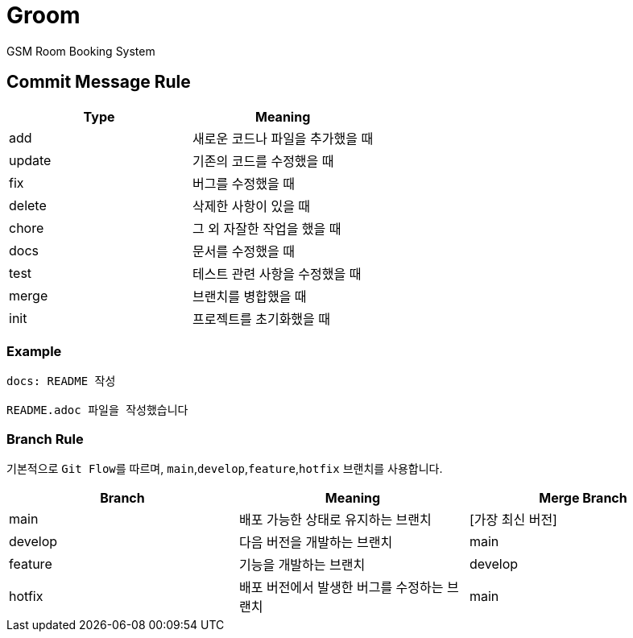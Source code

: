 = Groom

GSM Room Booking System

== Commit Message Rule


|===
|Type |Meaning

|add | 새로운 코드나 파일을 추가했을 때
|update | 기존의 코드를 수정했을 때
|fix | 버그를 수정했을 때
|delete | 삭제한 사항이 있을 때
|chore | 그 외 자잘한 작업을 했을 때
|docs | 문서를 수정했을 때
|test | 테스트 관련 사항을 수정했을 때
|merge | 브랜치를 병합했을 때
|init | 프로젝트를 초기화했을 때
|===

=== Example
```bash
docs: README 작성

README.adoc 파일을 작성했습니다
```

=== Branch Rule

기본적으로 ``Git Flow``를 따르며, ``main``,`develop`,`feature`,`hotfix` 브랜치를 사용합니다.

|===
|Branch |Meaning | Merge Branch

|main | 배포 가능한 상태로 유지하는 브랜치 | [가장 최신 버전]
|develop | 다음 버전을 개발하는 브랜치 | main
|feature | 기능을 개발하는 브랜치 | develop
|hotfix | 배포 버전에서 발생한 버그를 수정하는 브랜치 | main

